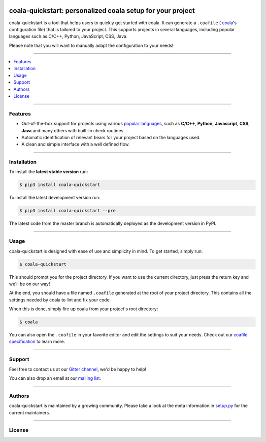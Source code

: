 .. image:: https://cloud.githubusercontent.com/assets/7521600/19196124/e6ea06dc-8cd1-11e6-84a8-c51c899a1f36.png

coala-quickstart: personalized coala setup for your project
-----------------------------------------------------------
coala-quickstart is a tool that helps users to quickly get started
with coala. It can generate a ``.coafile`` (
`coala <https://github.com/coala/coala>`__'s configuration
file) that is tailored to your project. This supports projects in
several languages, including popular languages such as C/C++, Python,
JavaScript, CSS, Java.

Please note that you will want to manually adapt the configuration to
your needs!

-----

.. contents::
    :local:
    :depth: 1
    :backlinks: none

-----

========
Features
========

* Out-of-the-box support for projects using various
  `popular languages <https://github.com/coala/bear-docs/blob/master/README.rst>`__,
  such as **C/C++**, **Python**, **Javascript**, **CSS**, **Java** and many
  others with built-in check routines.
* Automatic identification of relevant bears for your project
  based on the languages used.
* A clean and simple interface with a well defined flow.

-----

============
Installation
============

To install the **latest stable version** run:

.. code-block:: bash

    $ pip3 install coala-quickstart

|Stable|

To install the latest development version run:

.. code-block:: bash

    $ pip3 install coala-quickstart --pre

The latest code from the master branch is automatically deployed as the
development version in PyPI.

|PyPI| |Windows| |Linux|

-----

=====
Usage
=====

coala-quickstart is designed with ease of use and simplicity in mind. To get
started, simply run:

.. code-block:: bash

    $ coala-quickstart

This should prompt you for the project directory. If you want to use the current
directory, just press the return key and we'll be on our way!

At the end, you should have a file named ``.coafile`` generated at the root of your
project directory. This contains all the settings needed by coala to lint and
fix your code.

When this is done, simply fire up coala from your project's root directory:

.. code-block:: bash

    $ coala

You can also open the ``.coafile`` in your favorite editor and edit
the settings to suit your needs. Check out our `coafile specification <http://coala.readthedocs.io/en/latest/Users/coafile.html>`__
to learn more.

-----

=======
Support
=======

Feel free to contact us at our `Gitter channel <https://gitter.im/coala/coala>`__, we'd be happy to help!

You can also drop an email at our
`mailing list <https://github.com/coala/coala/wiki/Mailing-Lists>`__.

-----

=======
Authors
=======

coala-quickstart is maintained by a growing community. Please take a look at the
meta information in `setup.py <setup.py>`__ for the current maintainers.

-----

=======
License
=======

|AGPL|

.. |Windows| image:: https://img.shields.io/badge/platform-Windows-brightgreen.svg
.. |Linux| image:: https://img.shields.io/badge/platform-Linux-brightgreen.svg
.. |Stable| image:: https://img.shields.io/badge/latest%20stable-0.3.0-green.svg
.. |PyPI| image:: https://img.shields.io/pypi/pyversions/coala-quickstart.svg
   :target: https://pypi.python.org/pypi/coala-quickstart
.. |Linux Build Status| image:: https://img.shields.io/circleci/project/coala/coala-quickstart/master.svg?label=linux%20build
   :target: https://circleci.com/gh/coala/coala
.. |Windows Build status| image:: https://img.shields.io/appveyor/ci/coala/coala/master.svg?label=windows%20build
   :target: https://ci.appveyor.com/project/coala/coala/branch/master
.. |Scrutinizer Code Quality| image:: https://img.shields.io/scrutinizer/g/coala-analyzer/coala.svg?label=scrutinizer%20quality
   :target: https://scrutinizer-ci.com/g/coala-analyzer/coala/?branch=master
.. |codecov.io| image:: https://img.shields.io/codecov/c/github/coala/coala/master.svg?label=branch%20coverage
   :target: https://codecov.io/github/coala/coala?branch=master
.. |Documentation Status| image:: https://readthedocs.org/projects/coala/badge/?version=latest
   :target: http://coala.rtfd.org/
.. |AGPL| image:: https://img.shields.io/github/license/coala/coala.svg
   :target: https://www.gnu.org/licenses/agpl-3.0.html
.. |Gitmate| image:: https://img.shields.io/badge/Gitmate-0%20issues-brightgreen.svg
   :target: http://gitmate.com/
.. |gitter| image:: https://badges.gitter.im/coala/coala.svg
    :target: https://gitter.im/coala/coala
    :alt: Chat on Gitter
